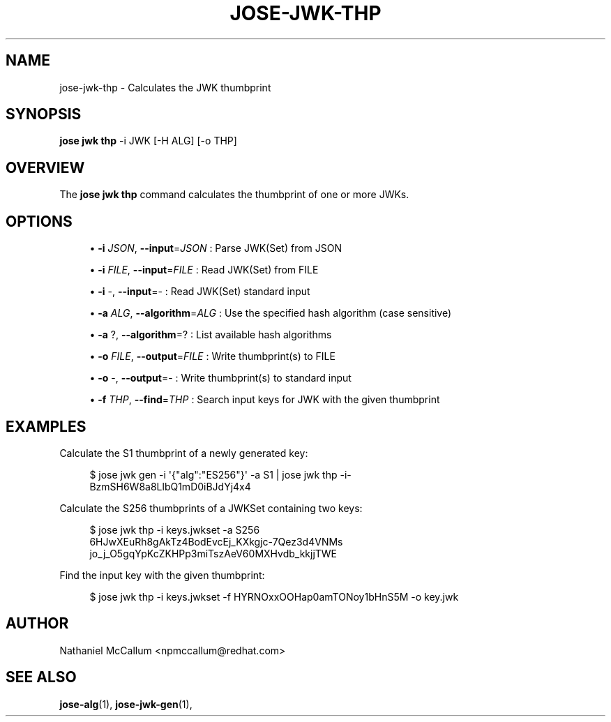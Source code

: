 '\" t
.\"     Title: jose-jwk-thp
.\"    Author: [see the "AUTHOR" section]
.\" Generator: DocBook XSL Stylesheets vsnapshot <http://docbook.sf.net/>
.\"      Date: 07/12/2018
.\"    Manual: \ \&
.\"    Source: \ \&
.\"  Language: English
.\"
.TH "JOSE\-JWK\-THP" "1" "07/12/2018" "\ \&" "\ \&"
.\" -----------------------------------------------------------------
.\" * Define some portability stuff
.\" -----------------------------------------------------------------
.\" ~~~~~~~~~~~~~~~~~~~~~~~~~~~~~~~~~~~~~~~~~~~~~~~~~~~~~~~~~~~~~~~~~
.\" http://bugs.debian.org/507673
.\" http://lists.gnu.org/archive/html/groff/2009-02/msg00013.html
.\" ~~~~~~~~~~~~~~~~~~~~~~~~~~~~~~~~~~~~~~~~~~~~~~~~~~~~~~~~~~~~~~~~~
.ie \n(.g .ds Aq \(aq
.el       .ds Aq '
.\" -----------------------------------------------------------------
.\" * set default formatting
.\" -----------------------------------------------------------------
.\" disable hyphenation
.nh
.\" disable justification (adjust text to left margin only)
.ad l
.\" -----------------------------------------------------------------
.\" * MAIN CONTENT STARTS HERE *
.\" -----------------------------------------------------------------
.SH "NAME"
jose-jwk-thp \- Calculates the JWK thumbprint
.SH "SYNOPSIS"
.sp
\fBjose jwk thp\fR \-i JWK [\-H ALG] [\-o THP]
.SH "OVERVIEW"
.sp
The \fBjose jwk thp\fR command calculates the thumbprint of one or more JWKs\&.
.SH "OPTIONS"
.sp
.RS 4
.ie n \{\
\h'-04'\(bu\h'+03'\c
.\}
.el \{\
.sp -1
.IP \(bu 2.3
.\}
\fB\-i\fR
\fIJSON\fR,
\fB\-\-input\fR=\fIJSON\fR
: Parse JWK(Set) from JSON
.RE
.sp
.RS 4
.ie n \{\
\h'-04'\(bu\h'+03'\c
.\}
.el \{\
.sp -1
.IP \(bu 2.3
.\}
\fB\-i\fR
\fIFILE\fR,
\fB\-\-input\fR=\fIFILE\fR
: Read JWK(Set) from FILE
.RE
.sp
.RS 4
.ie n \{\
\h'-04'\(bu\h'+03'\c
.\}
.el \{\
.sp -1
.IP \(bu 2.3
.\}
\fB\-i\fR
\-,
\fB\-\-input\fR=\- : Read JWK(Set) standard input
.RE
.sp
.RS 4
.ie n \{\
\h'-04'\(bu\h'+03'\c
.\}
.el \{\
.sp -1
.IP \(bu 2.3
.\}
\fB\-a\fR
\fIALG\fR,
\fB\-\-algorithm\fR=\fIALG\fR
: Use the specified hash algorithm (case sensitive)
.RE
.sp
.RS 4
.ie n \{\
\h'-04'\(bu\h'+03'\c
.\}
.el \{\
.sp -1
.IP \(bu 2.3
.\}
\fB\-a\fR
?,
\fB\-\-algorithm\fR=? : List available hash algorithms
.RE
.sp
.RS 4
.ie n \{\
\h'-04'\(bu\h'+03'\c
.\}
.el \{\
.sp -1
.IP \(bu 2.3
.\}
\fB\-o\fR
\fIFILE\fR,
\fB\-\-output\fR=\fIFILE\fR
: Write thumbprint(s) to FILE
.RE
.sp
.RS 4
.ie n \{\
\h'-04'\(bu\h'+03'\c
.\}
.el \{\
.sp -1
.IP \(bu 2.3
.\}
\fB\-o\fR
\-,
\fB\-\-output\fR=\- : Write thumbprint(s) to standard input
.RE
.sp
.RS 4
.ie n \{\
\h'-04'\(bu\h'+03'\c
.\}
.el \{\
.sp -1
.IP \(bu 2.3
.\}
\fB\-f\fR
\fITHP\fR,
\fB\-\-find\fR=\fITHP\fR
: Search input keys for JWK with the given thumbprint
.RE
.SH "EXAMPLES"
.sp
Calculate the S1 thumbprint of a newly generated key:
.sp
.if n \{\
.RS 4
.\}
.nf
$ jose jwk gen \-i \*(Aq{"alg":"ES256"}\*(Aq \-a S1 | jose jwk thp \-i\-
BzmSH6W8a8LlbQ1mD0iBJdYj4x4
.fi
.if n \{\
.RE
.\}
.sp
Calculate the S256 thumbprints of a JWKSet containing two keys:
.sp
.if n \{\
.RS 4
.\}
.nf
$ jose jwk thp \-i keys\&.jwkset \-a S256
6HJwXEuRh8gAkTz4BodEvcEj_KXkgjc\-7Qez3d4VNMs
jo_j_O5gqYpKcZKHPp3miTszAeV60MXHvdb_kkjjTWE
.fi
.if n \{\
.RE
.\}
.sp
Find the input key with the given thumbprint:
.sp
.if n \{\
.RS 4
.\}
.nf
$ jose jwk thp \-i keys\&.jwkset \-f HYRNOxxOOHap0amTONoy1bHnS5M \-o key\&.jwk
.fi
.if n \{\
.RE
.\}
.SH "AUTHOR"
.sp
Nathaniel McCallum <npmccallum@redhat\&.com>
.SH "SEE ALSO"
.sp
\fBjose\-alg\fR(1), \fBjose\-jwk\-gen\fR(1),
